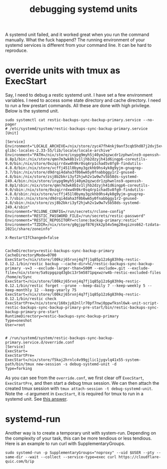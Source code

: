 :PROPERTIES:
:ID:       650c7f26-43b5-4bd4-aa38-19e6c5f36a81
:END:
#+title: debugging systemd units

A systemd unit failed, and it worked great when you run the command manually. What the fuck happend?
The running environment of your systemd services is different from your command line. It can be hard to reproduce.


* override units with tmux as ExecStart
Say, I need to debug a restic systemd unit. I have set a few environment variables. I need to access some state directory and cache directory.
I need to run a few prestart commands. All these are done with high privilege. Below is the systemd unit.

#+begin_src shell
sudo systemctl cat restic-backups-sync-backup-primary.service --no-pager
# /etc/systemd/system/restic-backups-sync-backup-primary.service
[Unit]

[Service]
Environment="LOCALE_ARCHIVE=/nix/store/zyc47fh4nkj9anf3cqb5hd87j2dvj5xv-glibc-locales-2.33-55/lib/locale/locale-archive"
Environment="PATH=/nix/store/inypg9myh5j40ym2qzwcdr1zphwnlns9-openssh-8.8p1/bin:/nix/store/qmn7m3wk8b1v1ljhb2dzyjh41d6ingp6-coreutils-9.0/bin:/nix/store/0xzqirrdxw4h9kr0sq4rp1chad5v8fg9-findutils-4.8.0/bin:/nix/store/vcffj451l0bymy3gzkhb9hs4yk0g9yjm-gnugrep-3.7/bin:/nix/store/d9drqi4daha3f0b6wm5y0fnabbggy1r2-gnused-4.8/bin:/nix/store/zsj8b2bkri3yf2hjwh2v1w9w7v5b58ds-systemd-249.4/bin:/nix/store/inypg9myh5j40ym2qzwcdr1zphwnlns9-openssh-8.8p1/sbin:/nix/store/qmn7m3wk8b1v1ljhb2dzyjh41d6ingp6-coreutils-9.0/sbin:/nix/store/0xzqirrdxw4h9kr0sq4rp1chad5v8fg9-findutils-4.8.0/sbin:/nix/store/vcffj451l0bymy3gzkhb9hs4yk0g9yjm-gnugrep-3.7/sbin:/nix/store/d9drqi4daha3f0b6wm5y0fnabbggy1r2-gnused-4.8/sbin:/nix/store/zsj8b2bkri3yf2hjwh2v1w9w7v5b58ds-systemd-249.4/sbin"
Environment="RCLONE_CONFIG=/run/secrets/rclone-config"
Environment="RESTIC_PASSWORD_FILE=/run/secrets/restic-password"
Environment="RESTIC_REPOSITORY=rclone:backup-primary:restic"
Environment="TZDIR=/nix/store/g0gjppf876jkk2p54v5mg20xgizns662-tzdata-2021c/share/zoneinfo"

X-RestartIfChanged=false


CacheDirectory=restic-backups-sync-backup-primary
CacheDirectoryMode=0700
ExecStart=/nix/store/l00kzj65rxnj4q7fj1q85p12z6g83h9q-restic-0.12.1/bin/restic backup --cache-dir=%C/restic-backups-sync-backup-primary -v=3 --exclude-larger-than=500M --exclude=.git --exclude-file=/nix/store/5a9zpgqzqd3gbc13r5m5871pqxwzrw4b-restic-excluded-files /home/e/Sync
ExecStart=/nix/store/l00kzj65rxnj4q7fj1q85p12z6g83h9q-restic-0.12.1/bin/restic forget --prune --keep-daily 7 --keep-weekly 5 --keep-monthly 12 --keep-yearly 75
ExecStart=/nix/store/l00kzj65rxnj4q7fj1q85p12z6g83h9q-restic-0.12.1/bin/restic check
ExecStartPre=/nix/store/160xjy82nllr70pf7nwj0ppwfksnl6wk-unit-script-restic-backups-sync-backup-primary-pre-start/bin/restic-backups-sync-backup-primary-pre-start
RuntimeDirectory=restic-backups-sync-backup-primary
Type=oneshot
User=root


# /run/systemd/system/restic-backups-sync-backup-primary.service.d/override.conf
[Service]
ExecStart=
ExecStartPre=
ExecStart=/nix/store/f5kaj2hrnlc4v99gjlic1jygvlq41x55-system-path/bin/tmux new-session -s debug-systemd-unit -d
Type=forking
#+end_src

As you can see from the ~override.conf~, we first clear off ~ExecStart~, ~ExecStartPre~, and then start a debug tmux session.
We can then attach the created tmux session with ~tmux attach-session -t debug-systemd-unit~.
Note the ~-d~ argument in ~ExecStart~, it is required for tmux to run in a systemd unit. See [[https://stackoverflow.com/a/41986209][this answer]].

* systemd-run
Another way is to create a temporary unit with system-run. Depending on the complexity of your task, this can be more tendious or less tendious.
Here is an example to run curl with SupplementaryGroups.
#+begin_src shell
sudo systemd-run -p SupplementaryGroups="noproxy" --uid $USER --pty --same-dir --wait --collect --service-type=exec curl https://cloudflare-quic.com/b/ip
#+end_src

